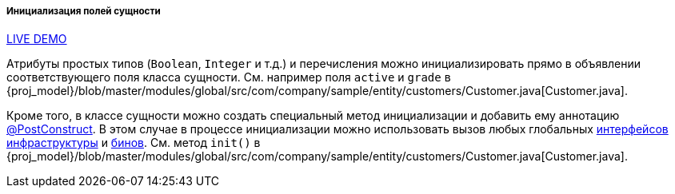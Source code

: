 :sourcesdir: ../../../../../source

[[init_values_in_class]]
===== Инициализация полей сущности

++++
<div class="manual-live-demo-container">
    <a href="https://demo2.cuba-platform.com/model/open?screen=sample$Customer.browse" class="live-demo-btn" target="_blank">LIVE DEMO</a>
</div>
++++

Атрибуты простых типов (`Boolean`, `Integer` и т.д.) и перечисления можно инициализировать прямо в объявлении соответствующего поля класса сущности. См. например поля `active` и `grade` в {proj_model}/blob/master/modules/global/src/com/company/sample/entity/customers/Customer.java[Customer.java].

Кроме того, в классе сущности можно создать специальный метод инициализации и добавить ему аннотацию <<postConstruct_entity_annotation,@PostConstruct>>. В этом случае в процессе инициализации можно использовать вызов любых глобальных <<infrastructure_interfaces,интерфейсов инфраструктуры>> и <<managed_beans,бинов>>. См. метод `init()` в {proj_model}/blob/master/modules/global/src/com/company/sample/entity/customers/Customer.java[Customer.java].


